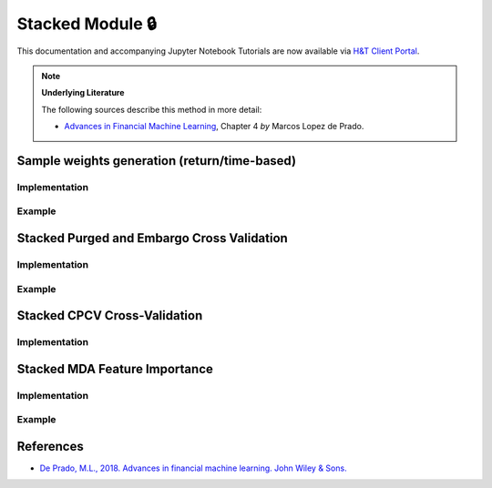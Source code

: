 .. _modelling-stacked_module:

=================
Stacked Module 🔒
=================

This documentation and accompanying Jupyter Notebook Tutorials are now available via
`H&T Client Portal <https://portal.hudsonthames.org/dashboard/product/LFKd0IJcZa91PzVhALlJ>`__.

.. Note::
    **Underlying Literature**

    The following sources describe this method in more detail:

    - `Advances in Financial Machine Learning <https://www.wiley.com/en-us/Advances+in+Financial+Machine+Learning-p-9781119482086>`__, Chapter 4 *by* Marcos Lopez de Prado.


Sample weights generation (return/time-based)
#############################################

Implementation
**************

Example
*******

Stacked Purged and Embargo Cross Validation
###########################################

Implementation
**************

Example
*******

Stacked CPCV Cross-Validation
#############################

Implementation
**************

Stacked MDA Feature Importance
##############################

Implementation
**************

Example
*******


References
##########

* `De Prado, M.L., 2018. Advances in financial machine learning. John Wiley & Sons. <https://www.wiley.com/en-us/Advances+in+Financial+Machine+Learning-p-9781119482086>`_
